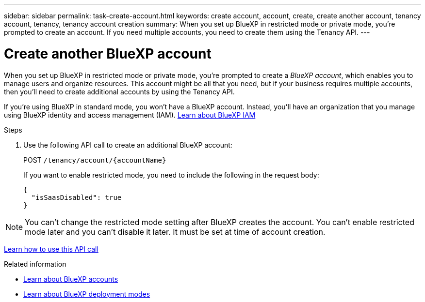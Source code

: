 ---
sidebar: sidebar
permalink: task-create-account.html
keywords: create account, account, create, create another account, tenancy account, tenancy, tenancy account creation
summary: When you set up BlueXP in restricted mode or private mode, you're prompted to create an account. If you need multiple accounts, you need to create them using the Tenancy API.
---

= Create another BlueXP account
:hardbreaks:
:nofooter:
:icons: font
:linkattrs:
:imagesdir: ./media/

[.lead]
When you set up BlueXP in restricted mode or private mode, you're prompted to create a _BlueXP account_, which enables you to manage users and organize resources. This account might be all that you need, but if your business requires multiple accounts, then you'll need to create additional accounts by using the Tenancy API.

If you're using BlueXP in standard mode, you won't have a BlueXP account. Instead, you'll have an organization that you manage using BlueXP identity and access management (IAM). link:concept-identity-and-access-management.html[Learn about BlueXP IAM]

.Steps

. Use the following API call to create an additional BlueXP account:
+
POST `/tenancy/account/{accountName}`
+
If you want to enable restricted mode, you need to include the following in the request body:
+
[source,JSON]
{
  "isSaasDisabled": true
}

NOTE: You can't change the restricted mode setting after BlueXP creates the account. You can't enable restricted mode later and you can't disable it later. It must be set at time of account creation.

https://docs.netapp.com/us-en/bluexp-automation/tenancy/post-tenancy-account-id.html[Learn how to use this API call^]

.Related information

* link:concept-netapp-accounts.html[Learn about BlueXP accounts]
* link:concept-modes.html[Learn about BlueXP deployment modes]